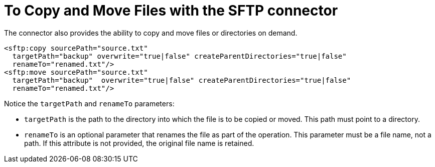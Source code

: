 = To Copy and Move Files with the SFTP connector
:keywords: sftp, connector, copy
:toc:
:toc-title:

The connector also provides the ability to copy and move files or directories on demand.

[source, xml, linenums]
----
<sftp:copy sourcePath="source.txt"
  targetPath="backup" overwrite="true|false" createParentDirectories="true|false"
  renameTo="renamed.txt"/>
<sftp:move sourcePath="source.txt"
  targetPath="backup"  overwrite="true|false" createParentDirectories="true|false"
  renameTo="renamed.txt"/>
----

Notice the `targetPath` and `renameTo` parameters:

* `targetPath` is the path to the directory into which the file is to be copied or moved. This path must point to a directory.

* `renameTo` is an optional parameter that renames the file as part of the operation. This parameter must be a file name, not a path. If this attribute is not provided, the original file name is retained.

